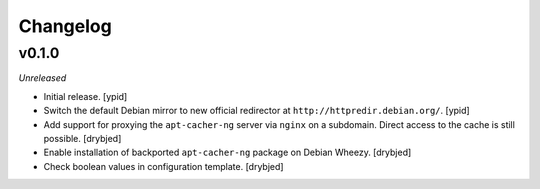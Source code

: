 Changelog
=========


v0.1.0
------

*Unreleased*

- Initial release. [ypid]

- Switch the default Debian mirror to new official redirector at
  ``http://httpredir.debian.org/``. [ypid]

- Add support for proxying the ``apt-cacher-ng`` server via ``nginx`` on
  a subdomain. Direct access to the cache is still possible. [drybjed]

- Enable installation of backported ``apt-cacher-ng`` package on Debian Wheezy.
  [drybjed]

- Check boolean values in configuration template. [drybjed]

